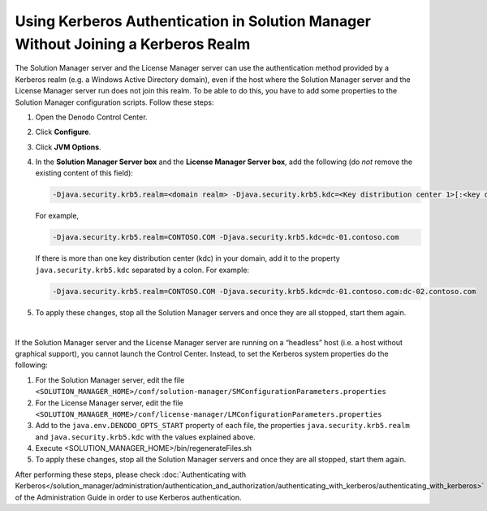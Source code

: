 ==================================================================================
Using Kerberos Authentication in Solution Manager Without Joining a Kerberos Realm
==================================================================================

The Solution Manager server and the License Manager server can use the 
authentication method provided by a Kerberos 
realm (e.g. a Windows Active Directory domain), even if the host where the 
Solution Manager server and the License Manager server run does not join this 
realm. To be able to do this, 
you have to add some properties to the Solution Manager configuration scripts.
Follow these steps:

#. Open the Denodo Control Center.
#. Click **Configure**.
#. Click **JVM Options**.
#. In the **Solution Manager Server box** and the **License Manager Server box**, 
   add the following (do *not* remove the existing content of this field):

   .. code-block:: bash

      -Djava.security.krb5.realm=<domain realm> -Djava.security.krb5.kdc=<Key distribution center 1>[:<key distribution center>]+


   For example,

   .. code-block:: bash

      -Djava.security.krb5.realm=CONTOSO.COM -Djava.security.krb5.kdc=dc-01.contoso.com


   
   If there is more than one key distribution center (kdc) in your domain, add it to 
   the property ``java.security.krb5.kdc`` separated by a colon. For example:

   .. code-block:: bash

      -Djava.security.krb5.realm=CONTOSO.COM -Djava.security.krb5.kdc=dc-01.contoso.com:dc-02.contoso.com
   
#. To apply these changes, stop all the Solution Manager servers and once they are all stopped, start them again.
   
|
   
If the Solution Manager server and the License Manager server are running on 
a “headless” host (i.e. a host without graphical support), you cannot launch 
the Control Center. Instead, to set the Kerberos system properties do the following:

#. For the Solution Manager server, edit the file ``<SOLUTION_MANAGER_HOME>/conf/solution-manager/SMConfigurationParameters.properties``

#. For the License Manager server, edit the file ``<SOLUTION_MANAGER_HOME>/conf/license-manager/LMConfigurationParameters.properties``

#. Add to the ``java.env.DENODO_OPTS_START`` property of each file, the properties ``java.security.krb5.realm`` and 
   ``java.security.krb5.kdc`` with the values explained above. 

#. Execute <SOLUTION_MANAGER_HOME>/bin/regenerateFiles.sh

#. To apply these changes, stop all the Solution Manager servers and once they are all stopped, start them again.

After performing these steps, please check :doc:`Authenticating with Kerberos</solution_manager/administration/authentication_and_authorization/authenticating_with_kerberos/authenticating_with_kerberos>` of the Administration Guide in order to use Kerberos authentication.

